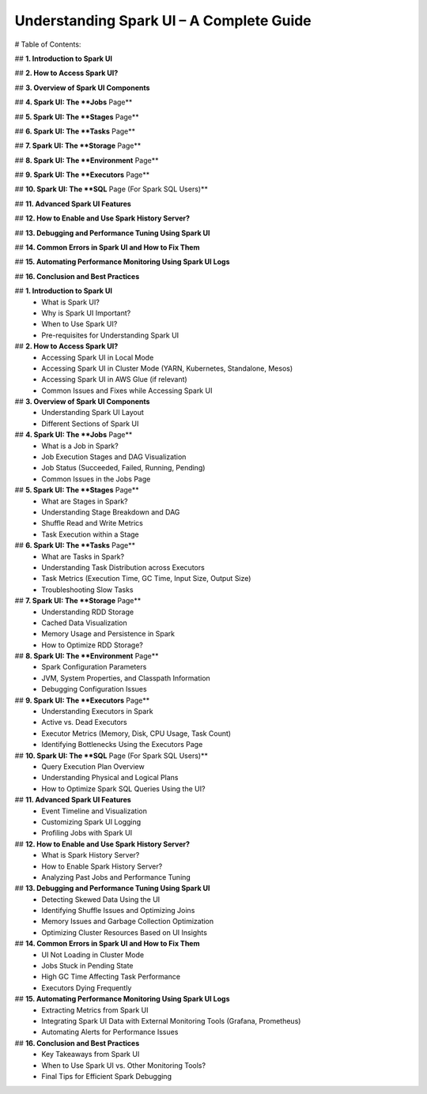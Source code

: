 

-----------------------------------------------------------------
Understanding Spark UI – A Complete Guide
-----------------------------------------------------------------

# Table of Contents: 

## **1. Introduction to Spark UI**  

## **2. How to Access Spark UI?**  



## **3. Overview of Spark UI Components**  


## **4. Spark UI: The **Jobs** Page**  

 

## **5. Spark UI: The **Stages** Page**  
 


## **6. Spark UI: The **Tasks** Page**  



## **7. Spark UI: The **Storage** Page**  

 

## **8. Spark UI: The **Environment** Page**  



## **9. Spark UI: The **Executors** Page**  

  

## **10. Spark UI: The **SQL** Page (For Spark SQL Users)**  



## **11. Advanced Spark UI Features**  



## **12. How to Enable and Use Spark History Server?**  

 

## **13. Debugging and Performance Tuning Using Spark UI**  

 

## **14. Common Errors in Spark UI and How to Fix Them**  



## **15. Automating Performance Monitoring Using Spark UI Logs**  



## **16. Conclusion and Best Practices**  



## **1. Introduction to Spark UI**  
   - What is Spark UI?  
   - Why is Spark UI Important?  
   - When to Use Spark UI?  
   - Pre-requisites for Understanding Spark UI 


## **2. How to Access Spark UI?**  
   - Accessing Spark UI in Local Mode  
   - Accessing Spark UI in Cluster Mode (YARN, Kubernetes, Standalone, Mesos)  
   - Accessing Spark UI in AWS Glue (if relevant)  
   - Common Issues and Fixes while Accessing Spark UI  


## **3. Overview of Spark UI Components**  
   - Understanding Spark UI Layout  
   - Different Sections of Spark UI  



## **4. Spark UI: The **Jobs** Page**  
   - What is a Job in Spark?  
   - Job Execution Stages and DAG Visualization  
   - Job Status (Succeeded, Failed, Running, Pending)  
   - Common Issues in the Jobs Page  



## **5. Spark UI: The **Stages** Page**  
   - What are Stages in Spark?  
   - Understanding Stage Breakdown and DAG  
   - Shuffle Read and Write Metrics  
   - Task Execution within a Stage  

## **6. Spark UI: The **Tasks** Page**  
   - What are Tasks in Spark?  
   - Understanding Task Distribution across Executors  
   - Task Metrics (Execution Time, GC Time, Input Size, Output Size)  
   - Troubleshooting Slow Tasks  



## **7. Spark UI: The **Storage** Page**  
   - Understanding RDD Storage  
   - Cached Data Visualization  
   - Memory Usage and Persistence in Spark  
   - How to Optimize RDD Storage? 


## **8. Spark UI: The **Environment** Page**  
   - Spark Configuration Parameters  
   - JVM, System Properties, and Classpath Information  
   - Debugging Configuration Issues  


## **9. Spark UI: The **Executors** Page**  
   - Understanding Executors in Spark  
   - Active vs. Dead Executors  
   - Executor Metrics (Memory, Disk, CPU Usage, Task Count)  
   - Identifying Bottlenecks Using the Executors Page  


## **10. Spark UI: The **SQL** Page (For Spark SQL Users)**  
   - Query Execution Plan Overview  
   - Understanding Physical and Logical Plans  
   - How to Optimize Spark SQL Queries Using the UI?  


## **11. Advanced Spark UI Features**  
   - Event Timeline and Visualization  
   - Customizing Spark UI Logging  
   - Profiling Jobs with Spark UI 


## **12. How to Enable and Use Spark History Server?**  
   - What is Spark History Server?  
   - How to Enable Spark History Server?  
   - Analyzing Past Jobs and Performance Tuning  


## **13. Debugging and Performance Tuning Using Spark UI**  
   - Detecting Skewed Data Using the UI  
   - Identifying Shuffle Issues and Optimizing Joins  
   - Memory Issues and Garbage Collection Optimization  
   - Optimizing Cluster Resources Based on UI Insights 


## **14. Common Errors in Spark UI and How to Fix Them**  
   - UI Not Loading in Cluster Mode  
   - Jobs Stuck in Pending State  
   - High GC Time Affecting Task Performance  
   - Executors Dying Frequently  



## **15. Automating Performance Monitoring Using Spark UI Logs**  
   - Extracting Metrics from Spark UI  
   - Integrating Spark UI Data with External Monitoring Tools (Grafana, Prometheus)  
   - Automating Alerts for Performance Issues

## **16. Conclusion and Best Practices**  
   - Key Takeaways from Spark UI  
   - When to Use Spark UI vs. Other Monitoring Tools?  
   - Final Tips for Efficient Spark Debugging  
